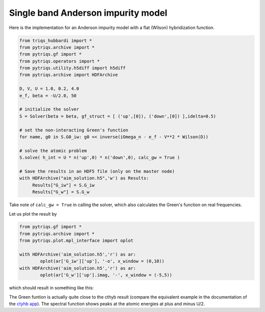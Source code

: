 .. _single_band:

Single band Anderson impurity model
===================================

Here is the implementation for an Anderson impurity model with a flat (Wilson) hybridization function.

.. code-block:: python

   from triqs_hubbardi import *
   from pytriqs.archive import *
   from pytriqs.gf import *
   from pytriqs.operators import *
   from pytriqs.utility.h5diff import h5diff
   from pytriqs.archive import HDFArchive
   
   D, V, U = 1.0, 0.2, 4.0
   e_f, beta = -U/2.0, 50

   # initialize the solver
   S = Solver(beta = beta, gf_struct = [ ('up',[0]), ('down',[0]) ],idelta=0.5)

   # set the non-interacting Green's function
   for name, g0 in S.G0_iw: g0 << inverse(iOmega_n - e_f - V**2 * Wilson(D))

   # solve the atomic problem
   S.solve( h_int = U * n('up',0) * n('down',0), calc_gw = True )

   # Save the results in an HDF5 file (only on the master node)
   with HDFArchive("aim_solution.h5",'w') as Results:
        Results["G_iw"] = S.G_iw
        Results["G_w"] = S.G_w

Take note of ``calc_gw = True`` in calling the solver, which also calculates the Green's function on real frequencies.

Let us plot the result by

.. code-block:: python
		
	from pytriqs.gf import *
	from pytriqs.archive import *
	from pytriqs.plot.mpl_interface import oplot

	with HDFArchive('aim_solution.h5','r') as ar:
		oplot(ar['G_iw']['up'], '-o', x_window = (0,10))
	with HDFArchive('aim_solution.h5','r') as ar:
		oplot(ar['G_w']['up'].imag, '-', x_window = (-5,5))

which should result in something like this:

.. image:: solution_anderson.png

The Green funtion is actually quite close to the cthyb result (compare the equivalent example in the documentation of the `ctyhb app <https://triqs.github.io/cthyb/latest/guide/aim.html>`_). The spectral function shows peaks at the atomic energies at plus and minus U/2. 
